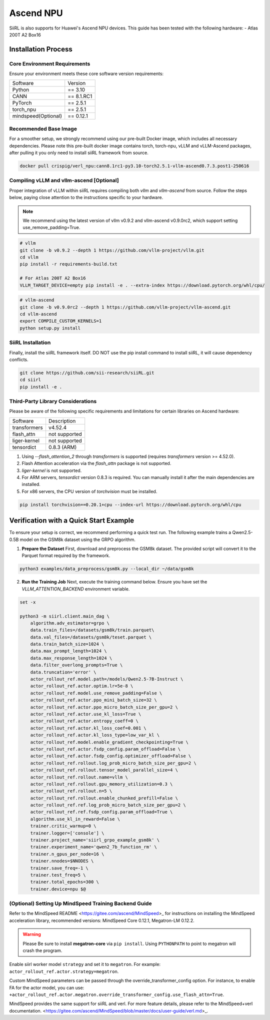 Ascend NPU
==========

SiiRL is also supports for Huawei's Ascend NPU devices. This guide has been tested with the following hardware:
- Atlas 200T A2 Box16

Installation Process
--------------------

Core Environment Requirements
^^^^^^^^^^^^^^^^^^^^^^^^^^^^^

Ensure your environment meets these core software version requirements:

+---------------------+------------+
| Software            | Version    |
+---------------------+------------+
| Python              | == 3.10    |
+---------------------+------------+
| CANN                | == 8.1.RC1 |
+---------------------+------------+
| PyTorch             | == 2.5.1   |
+---------------------+------------+
| torch_npu           | == 2.5.1   |
+---------------------+------------+
| mindspeed(Optional) | == 0.12.1  |
+---------------------+------------+
Recommended Base Image
^^^^^^^^^^^^^^^^^^^^^^

For a smoother setup, we strongly recommend using our pre-built Docker image, which includes all necessary dependencies. Please note this pre-built docker image contains torch, torch-npu, vLLM and vLLM-Ascend packages, after pulling it you only need to install siiRL framework from source.

.. code-block:: bash

    docker pull crispig/verl_npu:cann8.1rc1-py3.10-torch2.5.1-vllm-ascend0.7.3.post1-250616

Compiling vLLM and vllm-ascend [Optional]
^^^^^^^^^^^^^^^^^^^^^^^^^^^^^^^^^^^^^^^^^^

Proper integration of vLLM within siiRL requires compiling both `vllm` and `vllm-ascend` from source. Follow the steps below, paying close attention to the instructions specific to your hardware.

.. note::
    We recommend using the latest version of vllm v0.9.2 and vllm-ascend v0.9.0rc2, which support setting use_remove_padding=True.

.. code-block:: bash
    
    # vllm
    git clone -b v0.9.2 --depth 1 https://github.com/vllm-project/vllm.git
    cd vllm
    pip install -r requirements-build.txt

    # For Atlas 200T A2 Box16
    VLLM_TARGET_DEVICE=empty pip install -e . --extra-index https://download.pytorch.org/whl/cpu/

.. code-block:: bash
    
    # vllm-ascend
    git clone -b v0.9.0rc2 --depth 1 https://github.com/vllm-project/vllm-ascend.git
    cd vllm-ascend
    export COMPILE_CUSTOM_KERNELS=1
    python setup.py install

SiiRL Installation
^^^^^^^^^^^^^^^^^^

Finally, install the siiRL framework itself. DO NOT use the pip install command to install siiRL, it will cause dependency conflicts.

.. code-block:: bash

    git clone https://github.com/sii-research/siiRL.git
    cd siirl
    pip install -e .

Third-Party Library Considerations
^^^^^^^^^^^^^^^^^^^^^^^^^^^^^^^^^^^^

Please be aware of the following specific requirements and limitations for certain libraries on Ascend hardware:

+--------------+---------------+
| Software     | Description   |
+--------------+---------------+
| transformers | v4.52.4       |
+--------------+---------------+
| flash_attn   | not supported |
+--------------+---------------+
| liger-kernel | not supported |
+--------------+---------------+
| tensordict   | 0.8.3 (ARM)   |
+--------------+---------------+

1.  Using `--flash_attention_2` through `transformers` is supported (requires `transformers` version >= 4.52.0).
2.  Flash Attention acceleration via the `flash_attn` package is not supported.
3.  `liger-kernel` is not supported.
4.  For ARM servers, `tensordict` version 0.8.3 is required. You can manually install it after the main dependencies are installed.
5.  For x86 servers, the CPU version of `torchvision` must be installed.

.. code-block:: bash

    pip install torchvision==0.20.1+cpu --index-url https://download.pytorch.org/whl/cpu

Verification with a Quick Start Example
---------------------------------------

To ensure your setup is correct, we recommend performing a quick test run. The following example trains a Qwen2.5-0.5B model on the GSM8k dataset using the GRPO algorithm.

1.  **Prepare the Dataset**
    First, download and preprocess the GSM8k dataset. The provided script will convert it to the Parquet format required by the framework.

.. code-block:: bash

    python3 examples/data_preprocess/gsm8k.py --local_dir ~/data/gsm8k

2.  **Run the Training Job**
    Next, execute the training command below. Ensure you have set the `VLLM_ATTENTION_BACKEND` environment variable.

.. code-block:: bash

    set -x

    python3 -m siirl.client.main_dag \
        algorithm.adv_estimator=grpo \
        data.train_files=/datasets/gsm8k/train.parquet\
        data.val_files=/datasets/gsm8k/teset.parquet \
        data.train_batch_size=1024 \
        data.max_prompt_length=1024 \
        data.max_response_length=1024 \
        data.filter_overlong_prompts=True \
        data.truncation='error' \
        actor_rollout_ref.model.path=/models/Qwen2.5-7B-Instruct \
        actor_rollout_ref.actor.optim.lr=5e-8 \
        actor_rollout_ref.model.use_remove_padding=False \
        actor_rollout_ref.actor.ppo_mini_batch_size=32 \
        actor_rollout_ref.actor.ppo_micro_batch_size_per_gpu=2 \
        actor_rollout_ref.actor.use_kl_loss=True \
        actor_rollout_ref.actor.entropy_coeff=0 \
        actor_rollout_ref.actor.kl_loss_coef=0.001 \
        actor_rollout_ref.actor.kl_loss_type=low_var_kl \
        actor_rollout_ref.model.enable_gradient_checkpointing=True \
        actor_rollout_ref.actor.fsdp_config.param_offload=False \
        actor_rollout_ref.actor.fsdp_config.optimizer_offload=False \
        actor_rollout_ref.rollout.log_prob_micro_batch_size_per_gpu=2 \
        actor_rollout_ref.rollout.tensor_model_parallel_size=4 \
        actor_rollout_ref.rollout.name=vllm \
        actor_rollout_ref.rollout.gpu_memory_utilization=0.3 \
        actor_rollout_ref.rollout.n=5 \
        actor_rollout_ref.rollout.enable_chunked_prefill=False \
        actor_rollout_ref.ref.log_prob_micro_batch_size_per_gpu=2 \
        actor_rollout_ref.ref.fsdp_config.param_offload=True \
        algorithm.use_kl_in_reward=False \
        trainer.critic_warmup=0 \
        trainer.logger=['console'] \
        trainer.project_name='siirl_grpo_example_gsm8k' \
        trainer.experiment_name='qwen2_7b_function_rm' \
        trainer.n_gpus_per_node=16 \
        trainer.nnodes=$NNODES \
        trainer.save_freq=-1 \
        trainer.test_freq=5 \
        trainer.total_epochs=300 \
        trainer.device=npu $@

(Optional) Setting Up MindSpeed Training Backend Guide
^^^^^^^^^^^^^^^^^^^^^^^^^^^^^^^^^^^^^^^^^^^^^^^^^^^^^^

Refer to the MindSpeed README <https://gitee.com/ascend/MindSpeed>_ for instructions on installing the MindSpeed acceleration library, recommended versions: MindSpeed Core 0.12.1, Megatron-LM 0.12.2.

.. warning::

   Please Be sure to install **megatron-core** via ``pip install``.  
   Using ``PYTHONPATH`` to point to megatron will crash the program.

Enable siirl worker model ``strategy`` and set it to ``megatron``. For example: ``actor_rollout_ref.actor.strategy=megatron``.

Custom MindSpeed parameters can be passed through the override_transformer_config option. For instance, to enable FA for the actor model, you can use:
``+actor_rollout_ref.actor.megatron.override_transformer_config.use_flash_attn=True``.

MindSpeed provides the same support for siiRL and verl. For more feature details, please refer to the MindSpeed+verl documentation. <https://gitee.com/ascend/MindSpeed/blob/master/docs/user-guide/verl.md>_.
